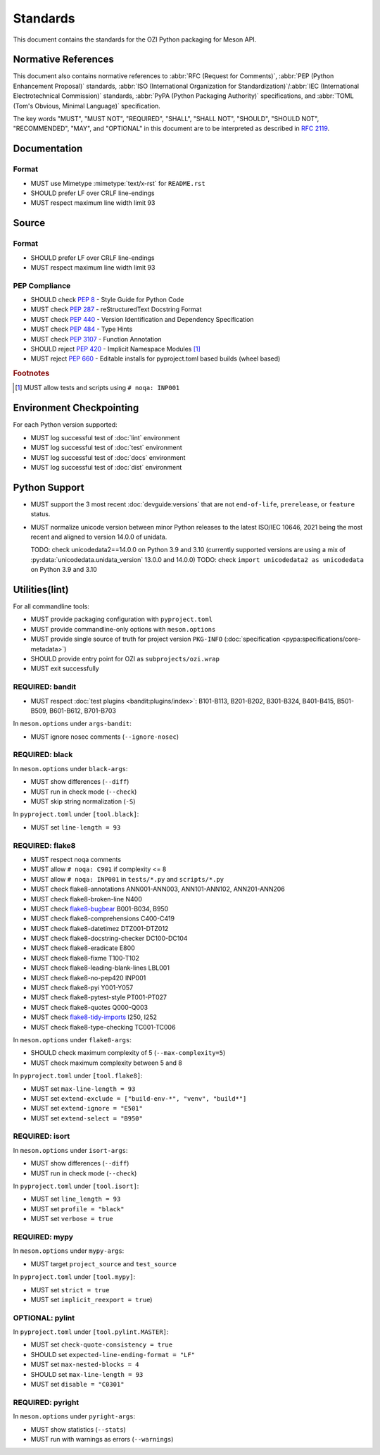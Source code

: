 .. Copyright 2023 Ross J. Duff MSc 
   The copyright holder licenses this file
   to you under the Apache License, Version 2.0 (the
   "License"); you may not use this file except in compliance
   with the License.  You may obtain a copy of the License at

      http://www.apache.org/licenses/LICENSE-2.0

   Unless required by applicable law or agreed to in writing,
   software distributed under the License is distributed on an
   "AS IS" BASIS, WITHOUT WARRANTIES OR CONDITIONS OF ANY
   KIND, either express or implied.  See the License for the
   specific language governing permissions and limitations
   under the License.

.. index::
   triple: standards; check; pep8
   triple: standards; check; pep257
   triple: standards; check; pep301
   triple: standards; reject; pep420
   triple: standards; check; pep440
   triple: standards; check; pep484
   triple: standards; check; pep517
   triple: standards; check; pep518
   triple: standards; reject; pep660
   triple: standards; check; pep639
   triple: standards; check; pep3107

.. meta::
   :description: Standards for the OZI Python packaging for Meson API.
   :keywords: standards, OZI, Python, API, packaging, Meson

=========
Standards
=========

This document contains the standards for the OZI Python packaging for Meson API.

.. index::
   triple: standards; normative; references

Normative References
--------------------

This document also contains normative references to :abbr:`RFC (Request for Comments)`,
:abbr:`PEP (Python Enhancement Proposal)` standards, 
:abbr:`ISO (International Organization for Standardization)`/:abbr:`IEC
(International Electrotechnical Commission)` standards, 
:abbr:`PyPA (Python Packaging Authority)` specifications, and
:abbr:`TOML (Tom's Obvious, Minimal Language)` specification.

.. seealso::
   `Python Enhancement Proposal Index <https://peps.python.org/pep-0000/>`_

   `Python Packaging Authority specifications <https://packaging.python.org/en/latest/specifications/#pypa-specifications>`_

   `Request for Comments <https://www.rfc-editor.org/rfc-index-100a.html>`_

   `Tom's Obvious Minimal Language <https://toml.io/en/v1.0.0>`_

The key words "MUST", "MUST NOT", "REQUIRED", "SHALL", "SHALL NOT",
"SHOULD", "SHOULD NOT", "RECOMMENDED", "MAY", and "OPTIONAL"
in this document are to be interpreted as described in :rfc:`2119`.

Documentation
-------------

.. index:: triple: standards; documentation; format

Format
^^^^^^

* MUST use Mimetype :mimetype:`text/x-rst` for ``README.rst``
* SHOULD prefer LF over CRLF line-endings
* MUST respect maximum line width limit 93

Source
------

.. index:: triple: standards; source; format

Format
^^^^^^

* SHOULD prefer LF over CRLF line-endings
* MUST respect maximum line width limit 93

PEP Compliance
^^^^^^^^^^^^^^

* SHOULD check :pep:`8` - Style Guide for Python Code
* MUST check :pep:`287` - reStructuredText Docstring Format
* MUST check :pep:`440` - Version Identification and Dependency Specification
* MUST check :pep:`484` - Type Hints
* MUST check :pep:`3107` - Function Annotation
* SHOULD reject :pep:`420` - Implicit Namespace Modules [#f1]_
* MUST reject :pep:`660` - Editable installs for pyproject.toml based builds (wheel based)

.. rubric:: Footnotes

.. [#f1] MUST allow tests and scripts using ``# noqa: INP001``

.. index::
   triple: standards; python; support
   triple: python; support; unicodedata
   pair: unicodedata; unidata_version

Environment Checkpointing
-------------------------

For each Python version supported:

* MUST log successful test of :doc:`lint` environment
* MUST log successful test of :doc:`test` environment
* MUST log successful test of :doc:`docs` environment
* MUST log successful test of :doc:`dist` environment

Python Support
--------------

* MUST support the 3 most recent :doc:`devguide:versions` that are not
  ``end-of-life``, ``prerelease``, or ``feature`` status.
* MUST normalize unicode version between minor Python releases to the latest ISO/IEC 10646,
  2021 being the most recent and aligned to version 14.0.0 of unidata.

  TODO: check unicodedata2==14.0.0 on Python 3.9 and 3.10  (currently supported versions are using a mix of :py:data:`unicodedata.unidata_version` 
  13.0.0 and 14.0.0)
  TODO: check ``import unicodedata2 as unicodedata`` on Python 3.9 and 3.10

.. index:: pair: standards; utilities

Utilities(lint)
---------------

.. index:: triple: utilities; environment; checkpointing

.. index::
   triple: meson.options; options; commandline-only
   triple: pyproject.toml; configuration; packaging
   triple: PKG-INFO; project; version
   triple: utilities; exit; successfully

For all commandline tools:

* MUST provide packaging configuration with ``pyproject.toml``
* MUST provide commandline-only options with ``meson.options``
* MUST provide single source of truth for project version ``PKG-INFO``
  (:doc:`specification <pypa:specifications/core-metadata>`)
* SHOULD provide entry point for OZI as ``subprojects/ozi.wrap``
* MUST exit successfully

.. index::
   triple: utilities; security; bandit
   triple: utilities; lint; security

REQUIRED: bandit
^^^^^^^^^^^^^^^^

* MUST respect :doc:`test plugins <bandit:plugins/index>`:
  B101-B113, B201-B202, B301-B324, B401-B415, B501-B509, B601-B612, B701-B703

In ``meson.options`` under ``args-bandit``:

* MUST ignore nosec comments (``--ignore-nosec``)

.. index:: 
   triple: utilities; formatters; black
   triple: utilities; lint; formatters

REQUIRED: black
^^^^^^^^^^^^^^^

In ``meson.options`` under ``black-args``:

* MUST show differences (``--diff``)
* MUST run in check mode (``--check``)
* MUST skip string normalization (``-S``)

In ``pyproject.toml`` under ``[tool.black]``:

* MUST set ``line-length = 93``

.. index::
   triple: utilities; linters; flake8
   triple: utilities; lint; linters

REQUIRED: flake8
^^^^^^^^^^^^^^^^

* MUST respect noqa comments
* MUST allow ``# noqa: C901`` if complexity <= 8
* MUST allow ``# noqa: INP001`` in ``tests/*.py`` and ``scripts/*.py``
* MUST check flake8-annotations ANN001-ANN003, ANN101-ANN102, ANN201-ANN206
* MUST check flake8-broken-line N400
* MUST check `flake8-bugbear <https://pypi.org/project/flake8-bugbear/23.7.10/>`_ B001-B034, B950
* MUST check flake8-comprehensions C400-C419
* MUST check flake8-datetimez DTZ001-DTZ012
* MUST check flake8-docstring-checker DC100-DC104
* MUST check flake8-eradicate E800
* MUST check flake8-fixme T100-T102
* MUST check flake8-leading-blank-lines LBL001
* MUST check flake8-no-pep420 INP001
* MUST check flake8-pyi Y001-Y057
* MUST check flake8-pytest-style PT001-PT027
* MUST check flake8-quotes Q000-Q003
* MUST check `flake8-tidy-imports <https://pypi.org/project/flake8-tidy-imports/4.10.0/>`_
  I250, I252
* MUST check flake8-type-checking TC001-TC006

In ``meson.options`` under ``flake8-args``:

* SHOULD check maximum complexity of 5 (``--max-complexity=5``)
* MUST check maximum complexity between 5 and 8

In ``pyproject.toml`` under ``[tool.flake8]``:

* MUST set ``max-line-length = 93``
* MUST set ``extend-exclude = ["build-env-*", "venv", "build*"]``
* MUST set ``extend-ignore = "E501"``
* MUST set ``extend-select = "B950"``

.. index:: 
   triple: utilities; formatters; isort
   triple: utilities; lint; formatters

REQUIRED: isort
^^^^^^^^^^^^^^^

In ``meson.options`` under ``isort-args``:

* MUST show differences (``--diff``)
* MUST run in check mode (``--check``)

In ``pyproject.toml`` under ``[tool.isort]``:

* MUST set ``line_length = 93``
* MUST set ``profile = "black"``
* MUST set ``verbose = true``

.. index::
   triple: utilities; linters; pylint
   triple: utilities; lint; linters

REQUIRED: mypy
^^^^^^^^^^^^^^

In ``meson.options`` under ``mypy-args``:

* MUST target ``project_source`` and ``test_source``

In ``pyproject.toml`` under ``[tool.mypy]``:

* MUST set ``strict = true``
* MUST set ``implicit_reexport = true``)

OPTIONAL: pylint
^^^^^^^^^^^^^^^^

In ``pyproject.toml`` under ``[tool.pylint.MASTER]``:

* MUST set ``check-quote-consistency = true``
* SHOULD set ``expected-line-ending-format = "LF"``
* MUST set ``max-nested-blocks = 4``
* SHOULD set ``max-line-length = 93``
* MUST set ``disable = "C0301"``

.. index::
   triple: utilities; typecheckers; pyright
   triple: utilities; lint; typecheckers

REQUIRED: pyright
^^^^^^^^^^^^^^^^^

In ``meson.options`` under ``pyright-args``:

* MUST show statistics (``--stats``)
* MUST run with warnings as errors (``--warnings``)
